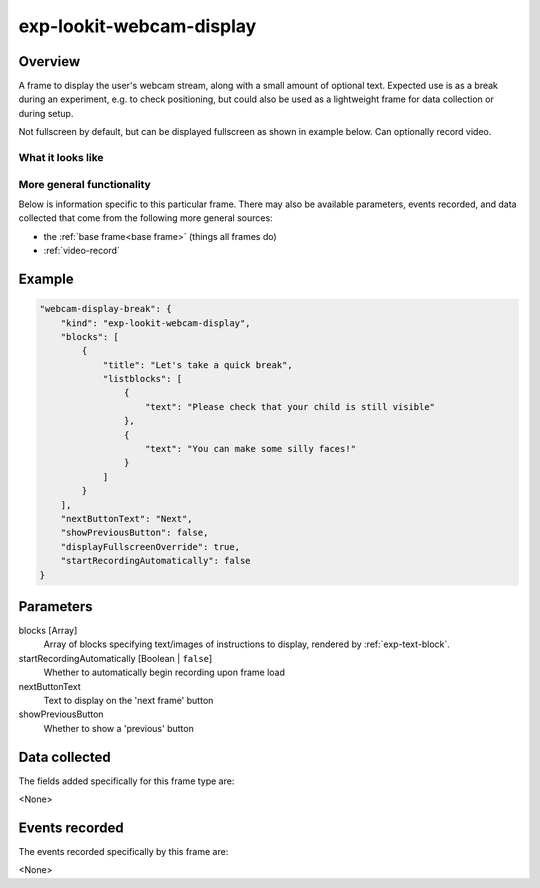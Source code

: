 .. _exp-lookit-webcam-display:

exp-lookit-webcam-display
==============================================

Overview
------------------

A frame to display the user's webcam stream, along with a small amount of optional text.
Expected use is as a break during an experiment, e.g. to check positioning, but could
also be used as a lightweight frame for data collection or during setup.

Not fullscreen by default, but can be displayed fullscreen as shown in example below.
Can optionally record video.

What it looks like
~~~~~~~~~~~~~~~~~~

.. image:: /../images/Exp-lookit-webcam-display.png
    :alt: Example screenshot from exp-lookit-webcam-display frame


More general functionality
~~~~~~~~~~~~~~~~~~~~~~~~~~~~~~~~~~~

Below is information specific to this particular frame. There may also be available parameters, events recorded,
and data collected that come from the following more general sources:

- the :ref:`base frame<base frame>` (things all frames do)
- :ref:`video-record`


Example
----------------

.. code:: javascript

    "webcam-display-break": {
        "kind": "exp-lookit-webcam-display",
        "blocks": [
            {
                "title": "Let's take a quick break",
                "listblocks": [
                    {
                        "text": "Please check that your child is still visible"
                    },
                    {
                        "text": "You can make some silly faces!"
                    }
                ]
            }
        ],
        "nextButtonText": "Next",
        "showPreviousButton": false,
        "displayFullscreenOverride": true,
        "startRecordingAutomatically": false
    }



Parameters
----------------

blocks [Array]
    Array of blocks specifying text/images of instructions to display, rendered by :ref:`exp-text-block`.

startRecordingAutomatically [Boolean | ``false``]
    Whether to automatically begin recording upon frame load

nextButtonText
    Text to display on the 'next frame' button

showPreviousButton
    Whether to show a 'previous' button

Data collected
----------------

The fields added specifically for this frame type are:

<None>

Events recorded
----------------

The events recorded specifically by this frame are:

<None>